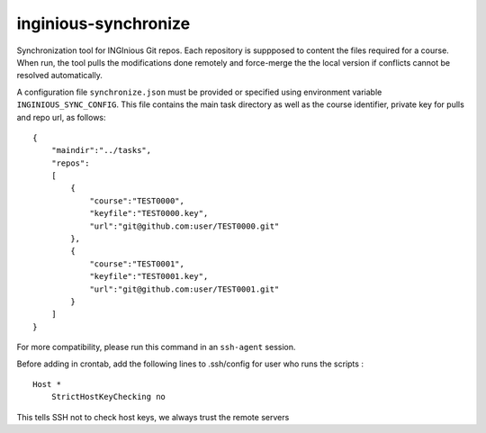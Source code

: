 inginious-synchronize
=====================

Synchronization tool for INGInious Git repos. Each repository is suppposed to content the files required for a course.
When run, the tool pulls the modifications done remotely and force-merge the the local version if conflicts cannot be
resolved automatically.

A configuration file ``synchronize.json`` must be provided or specified using environment variable
``INGINIOUS_SYNC_CONFIG``. This file contains the main task directory as well as the course identifier, private key for
pulls and repo url, as follows:

::

    {
        "maindir":"../tasks",
        "repos":
        [
            {
                "course":"TEST0000",
                "keyfile":"TEST0000.key",
                "url":"git@github.com:user/TEST0000.git"
            },
            {
                "course":"TEST0001",
                "keyfile":"TEST0001.key",
                "url":"git@github.com:user/TEST0001.git"
            }
        ]
    }

For more compatibility, please run this command in an ``ssh-agent`` session.

Before adding in crontab, add the following lines to .ssh/config for user who runs the scripts :
::

    Host *
        StrictHostKeyChecking no

This tells SSH not to check host keys, we always trust the remote servers